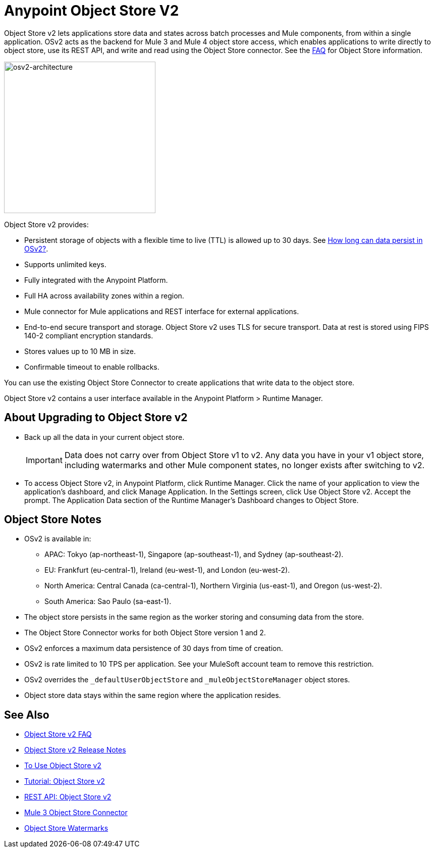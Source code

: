= Anypoint Object Store V2
:imagesdir: ./_images

Object Store v2 lets applications store data and states across batch processes 
and Mule components, from within a single application. OSv2 acts as the 
backend for Mule 3 and Mule 4 object store access, which enables applications 
to write directly to object store, use its REST API, and write and read using 
the Object Store connector. See the link:/object-store/osv2-faq[FAQ] for  
Object Store information.

image:osv2-architecture.png["osv2-architecture",width=300]

Object Store v2 provides:

* Persistent storage of objects with a flexible time to live (TTL) is allowed up to 30 days. See link:/object-store/osv2-faq#how-long-can-data-persist-in-osv2[How long can data persist in OSv2?].
* Supports unlimited keys.
* Fully integrated with the Anypoint Platform.
* Full HA across availability zones within a region.
* Mule connector for Mule applications and REST interface for external applications.
* End-to-end secure transport and storage. Object Store v2 uses TLS for secure transport. 
Data at rest is stored using FIPS 140-2 compliant encryption standards.
* Stores values up to 10 MB in size. 
* Confirmable timeout to enable rollbacks.

You can use the existing Object Store Connector to create applications that write data to the object store.

Object Store v2 contains a user interface available in the Anypoint Platform > Runtime Manager. 

== About Upgrading to Object Store v2

* Back up all the data in your current object store.
+
IMPORTANT: Data does not carry over from Object Store v1 to v2.  Any data you have in your v1 object store, including watermarks and other Mule component states, no longer exists after switching to v2.
+
* To access Object Store v2, in Anypoint Platform, click Runtime Manager. Click the name of your application to view the application's dashboard, and click Manage Application. In the Settings screen, click Use Object Store v2. Accept the prompt. The Application Data section of the Runtime Manager's Dashboard changes to Object Store.

== Object Store Notes

* OSv2 is available in:
+
** APAC: Tokyo (ap-northeast-1), Singapore (ap-southeast-1), and Sydney (ap-southeast-2).
** EU: Frankfurt (eu-central-1), Ireland (eu-west-1), and London (eu-west-2).
** North America: Central Canada (ca-central-1), Northern Virginia (us-east-1), and Oregon (us-west-2). 
** South America: Sao Paulo (sa-east-1).
+
* The object store persists in the same region as the worker storing and consuming data from the store.
* The Object Store Connector works for both Object Store version 1 and 2. 
* OSv2 enforces a maximum data persistence of 30 days from time of creation.
* OSv2 is rate limited to 10 TPS per application. See your MuleSoft account team to remove this restriction.
* OSv2 overrides the `_defaultUserObjectStore` and `_muleObjectStoreManager` object stores.
* Object store data stays within the same region where the application resides.

== See Also

* link:/object-store/osv2-faq[Object Store v2 FAQ]
* link:/release-notes/anypoint-osv2-release-notes[Object Store v2 Release Notes]
* link:/object-store/osv2-guide[To Use Object Store v2]
* link:/object-store/osv2-tutorial[Tutorial: Object Store v2]
* link:/object-store/osv2-apis[REST API: Object Store v2]
* link:/mule-user-guide/v/3.9/object-store-connector[Mule 3 Object Store Connector]
* https://blogs.mulesoft.com/dev/anypoint-platform-dev/data-synchronizing-made-easy-with-mule-watermarks/[Object Store Watermarks]
